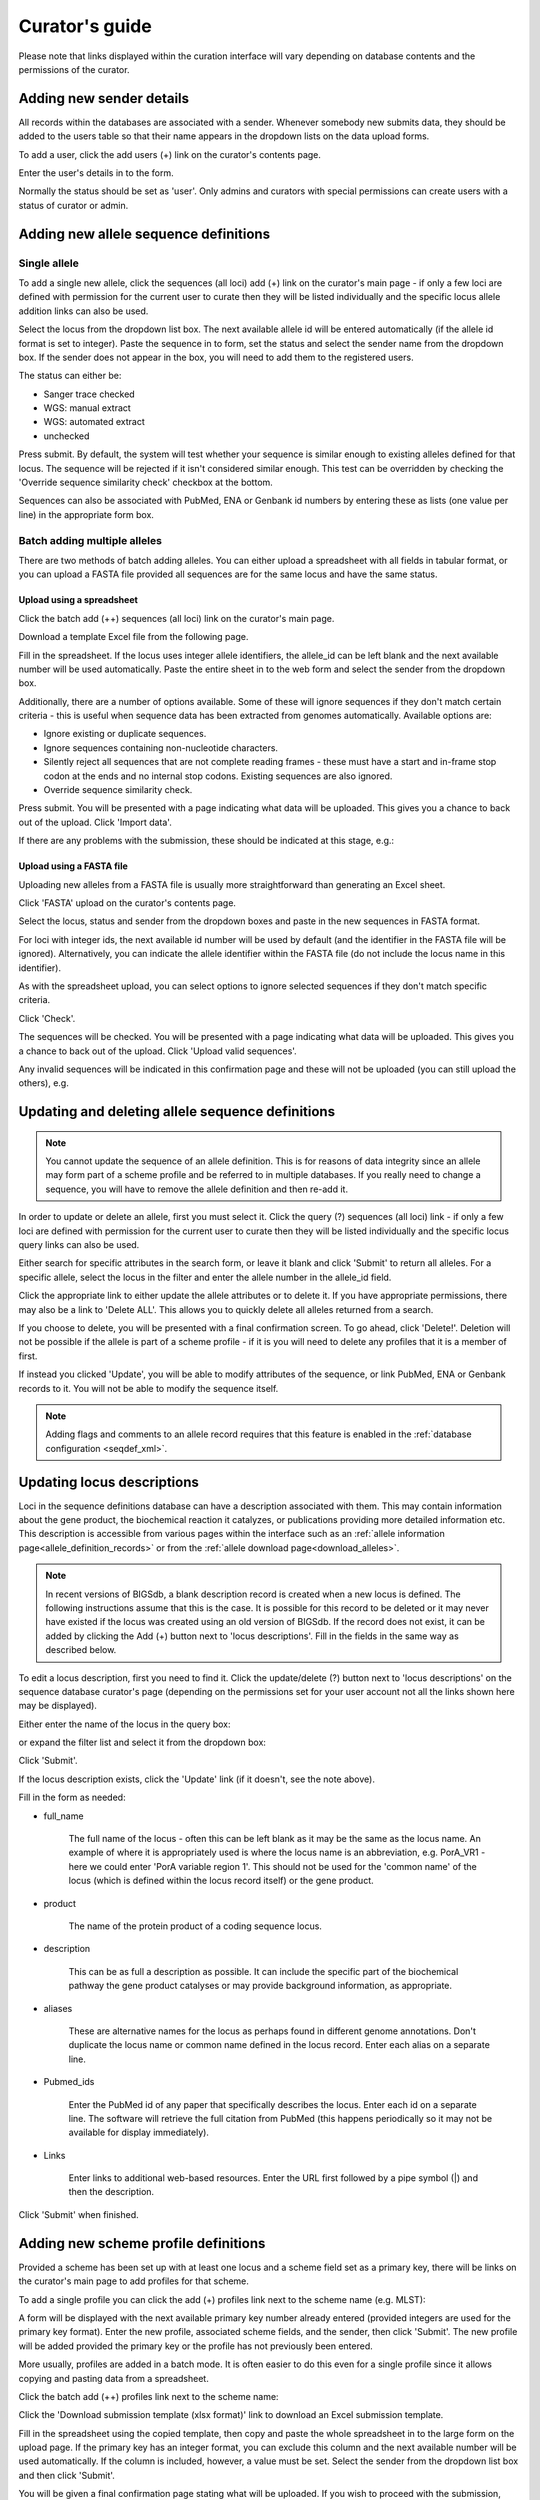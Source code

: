 ###############
Curator's guide
###############

Please note that links displayed within the curation interface will vary depending on database contents and the permissions of the curator.

.. index::
   single: users; adding

*************************
Adding new sender details
*************************
All records within the databases are associated with a sender.  Whenever somebody new submits data, they should be added to the users table so that their name appears in the dropdown lists on the data upload forms.

To add a user, click the add users (+) link on the curator's contents page.

.. image:: /images/curation/add_users.png 

Enter the user's details in to the form.

.. image:: /images/curation/add_users2.png 

Normally the status should be set as 'user'.  Only admins and curators with special permissions can create users with a status of curator or admin.

.. index::
   single: allele sequences; adding

**************************************
Adding new allele sequence definitions
**************************************

Single allele
=============
To add a single new allele, click the sequences (all loci) add (+) link on the curator's main page - if only a few loci are defined with permission for the current user to curate then they will be listed individually and the specific locus allele addition links can also be used.

.. image:: /images/curation/add_alleles.png 

Select the locus from the dropdown list box. The next available allele id will be entered automatically (if the allele id format is set to integer). Paste the sequence in to form, set the status and select the sender name from the dropdown box. If the sender does not appear in the box, you will need to add them to the registered users.

The status can either be:

* Sanger trace checked
* WGS: manual extract
* WGS: automated extract
* unchecked

.. image:: /images/curation/add_alleles2.png 

Press submit. By default, the system will test whether your sequence is similar enough to existing alleles defined for that locus. The sequence will be rejected if it isn't considered similar enough. This test can be overridden by checking the 'Override sequence similarity check' checkbox at the bottom.

.. seealso::

   :ref:`allele sequence flags <allele_sequence_flags>`

Sequences can also be associated with PubMed, ENA or Genbank id numbers by entering these as lists (one value per line) in the appropriate form box.

.. _batch_allele_upload:

Batch adding multiple alleles
=============================
There are two methods of batch adding alleles.  You can either upload a spreadsheet with all fields in tabular format, or you can upload a FASTA file provided all sequences are for the same locus and have the same status.

Upload using a spreadsheet
--------------------------
Click the batch add (++) sequences (all loci) link on the curator's main page.

.. image:: /images/curation/add_alleles3.png 

Download a template Excel file from the following page.

.. image:: /images/curation/add_alleles4.png

Fill in the spreadsheet.  If the locus uses integer allele identifiers, the allele_id can be left blank and the next available number will be used automatically.   Paste the entire sheet in to the web form and select the sender from the dropdown box.

Additionally, there are a number of options available.  Some of these will ignore sequences if they don't match certain criteria - this is useful when sequence data has been extracted from genomes automatically.  Available options are:

* Ignore existing or duplicate sequences.
* Ignore sequences containing non-nucleotide characters.
* Silently reject all sequences that are not complete reading frames - these must have a start and in-frame stop codon at the ends and no internal stop codons. Existing sequences are also ignored.
* Override sequence similarity check.

.. image:: /images/curation/add_alleles5.png

Press submit.  You will be presented with a page indicating what data will be uploaded.  This gives you a chance to back out of the upload.  Click 'Import data'.

.. image:: /images/curation/add_alleles6.png

If there are any problems with the submission, these should be indicated at this stage, e.g.:

.. image:: /images/curation/add_alleles7.png

Upload using a FASTA file
-------------------------
Uploading new alleles from a FASTA file is usually more straightforward than generating an Excel sheet.

Click 'FASTA' upload on the curator's contents page.

.. image:: /images/curation/add_alleles8.png

Select the locus, status and sender from the dropdown boxes and paste in the new sequences in FASTA format.

.. image:: /images/curation/add_alleles9.png

For loci with integer ids, the next available id number will be used by default (and the identifier in the FASTA file will be ignored).  Alternatively, you can indicate the allele identifier within the FASTA file (do not include the locus name in this identifier).

As with the spreadsheet upload, you can select options to ignore selected sequences if they don't match specific criteria.

Click 'Check'.

The sequences will be checked.  You will be presented with a page indicating what data will be uploaded.  This gives you a chance to back out of the upload.  Click 'Upload valid sequences'.

.. image:: /images/curation/add_alleles10.png

Any invalid sequences will be indicated in this confirmation page and these will not be uploaded (you can still upload the others), e.g.

.. image:: /images/curation/add_alleles11.png

*************************************************
Updating and deleting allele sequence definitions
*************************************************
.. note::

   You cannot update the sequence of an allele definition. This is for reasons of data integrity since an allele may form part of a scheme profile and be referred to in multiple databases. If you really need to change a sequence, you will have to remove the allele definition and then re-add it.

In order to update or delete an allele, first you must select it. Click the query (?) sequences (all loci) link - if only a few loci are defined with permission for the current user to curate then they will be listed individually and the specific locus query links can also be used.

.. image:: /images/curation/update_alleles.png

Either search for specific attributes in the search form, or leave it blank and click 'Submit' to return all alleles. For a specific allele, select the locus in the filter and enter the allele number in the allele_id field.

.. image:: /images/curation/update_alleles2.png

Click the appropriate link to either update the allele attributes or to delete it. If you have appropriate permissions, there may also be a link to 'Delete ALL'. This allows you to quickly delete all alleles returned from a search.

.. image:: /images/curation/update_alleles3.png

If you choose to delete, you will be presented with a final confirmation screen. To go ahead, click 'Delete!'. Deletion will not be possible if the allele is part of a scheme profile - if it is you will need to delete any profiles that it is a member of first.

.. image:: /images/curation/delete_allele.png

If instead you clicked 'Update', you will be able to modify attributes of the sequence, or link PubMed, ENA or Genbank records to it. You will not be able to modify the sequence itself.

.. note::

   Adding flags and  comments to an allele record requires that this feature is enabled in the :ref:`database configuration <seqdef_xml>`.

.. image:: /images/curation/update_alleles4.png

***************************
Updating locus descriptions
***************************

Loci in the sequence definitions database can have a description associated
with them.  This may contain information about the gene product, the
biochemical reaction it catalyzes, or publications providing more detailed
information etc.  This description is accessible from various pages within the
interface such as an :ref:`allele information page<allele_definition_records>`
or from the :ref:`allele download page<download_alleles>`.

.. note::

   In recent versions of BIGSdb, a blank description record is created when a
   new locus is defined.  The following instructions assume that this is the 
   case.  It is possible for this record to be deleted or it may never have 
   existed if the locus was created using an old version of BIGSdb.  If the 
   record does not exist, it can be added by clicking the Add (+) button next 
   to 'locus descriptions'.  Fill in the fields in the same way as described 
   below.
   
To edit a locus description, first you need to find it.  Click the 
update/delete (?) button next to 'locus descriptions' on the sequence database 
curator's page (depending on the permissions set for your user account not all
the links shown here may be displayed).

.. image:: /images/curation/locus_descriptions.png

Either enter the name of the locus in the query box:

.. image:: /images/curation/locus_descriptions2.png

or expand the filter list and select it from the dropdown box:

.. image:: /images/curation/locus_descriptions3.png

Click 'Submit'.

If the locus description exists, click the 'Update' link (if it doesn't, see
the note above).

.. image:: /images/curation/locus_descriptions4.png

Fill in the form as needed:

.. image:: /images/curation/locus_descriptions5.png

* full_name

   The full name of the locus - often this can be left blank as it may be the
   same as the locus name.  An example of where it is appropriately used is
   where the locus name is an abbreviation, e.g. PorA_VR1 - here we could 
   enter 'PorA variable region 1'.  This should not be used for the 'common 
   name' of the locus (which is defined within the locus record itself) or the
   gene product.
   
* product

   The name of the protein product of a coding sequence locus.
   
* description

   This can be as full a description as possible.  It can include the specific
   part of the biochemical pathway the gene product catalyses or may provide
   background information, as appropriate.
   
* aliases

   These are alternative names for the locus as perhaps found in different 
   genome annotations.  Don't duplicate the locus name or common name defined 
   in the locus record.  Enter each alias on a separate line.
   
* Pubmed_ids

   Enter the PubMed id of any paper that specifically describes the locus.
   Enter each id on a separate line.  The software will retrieve the full 
   citation from PubMed (this happens periodically so it may not be available 
   for display immediately).
   
* Links

   Enter links to additional web-based resources.  Enter the URL first followed
   by a pipe symbol (|) and then the description.
   
Click 'Submit' when finished.

*************************************
Adding new scheme profile definitions
*************************************
Provided a scheme has been set up with at least one locus and a scheme field set as a primary key, there will be links on the curator's main page to add profiles for that scheme.

To add a single profile you can click the add (+) profiles link next to the scheme name (e.g. MLST):

.. image:: /images/curation/add_scheme_profile.png

A form will be displayed with the next available primary key number already entered (provided integers are used for the primary key format). Enter the new profile, associated scheme fields, and the sender, then click 'Submit'. The new profile will be added provided the primary key or the profile has not previously been entered.

.. image:: /images/curation/add_scheme_profile2.png

More usually, profiles are added in a batch mode. It is often easier to do this even for a single profile since it allows copying and pasting data from a spreadsheet.

Click the batch add (++) profiles link next to the scheme name:

.. image:: /images/curation/add_scheme_profile3.png

Click the 'Download submission template (xlsx format)' link to download an Excel submission template.

.. image:: /images/curation/add_scheme_profile4.png

Fill in the spreadsheet using the copied template, then copy and paste the whole spreadsheet in to the large form on the upload page. If the primary key has an integer format, you can exclude this column and the next available number will be used automatically. If the column is included, however, a value must be set.  Select the sender from the dropdown list box and then click 'Submit'.

.. image:: /images/curation/add_scheme_profile5.png

You will be given a final confirmation page stating what will be uploaded.  If you wish to proceed with the submission, click 'Import data'.

.. image:: /images/curation/add_scheme_profile6.png

************************************************
Updating and deleting scheme profile definitions
************************************************
In order to update or delete a scheme profile, first you must select it. Click the query (?) profiles link next to the scheme name (e.g. MLST):

.. image:: /images/curation/update_scheme_profile.png

Search for your profile by entering search criteria (alternatively you can use the browse or list query functions).

.. image:: /images/curation/update_scheme_profile2.png

To delete the profile, click the 'Delete' link next to the profile. Alternatively, if your account has permission, you may be able to 'Delete ALL' records retrieved from the search.

For deletion of a single record, the full record will be displayed. Confirm deletion by clicking 'Delete!'.

.. image:: /images/curation/delete_scheme_profile.png

To modify the profile, click the 'Update' link next to the profile following the query. A form will be displayed - make any changes and then click 'Update'.

.. image:: /images/curation/update_scheme_profile3.png

**********************
Adding isolate records
**********************
To add a single record, click the add (+) isolates link on the curator's index page.

.. image:: /images/curation/add_isolate.png

The next available id will be filled in automatically but you are free to change this. Fill in the individual fields. Required fields are listed first and are marked with an exclamation mark (!). Some fields may have drop-down list boxes of allowed values. You can also enter allele designations for any loci that have been defined.

.. image:: /images/curation/add_isolate2.png

Press submit when finished.

More usually, isolate records are added in batch mode, even when only a single record is added, since the submission can be prepared in a spreadsheet and copied and pasted.

Select batch add (++) isolates link on the curator's index page.

.. image:: /images/curation/add_isolate3.png

Download a submission template in Excel format from the link.

.. image:: /images/curation/add_isolate4.png

Prepare your data in the spreadsheet - the column headings must match the database fields.  In databases with large numbers of loci, there won't be columns for each of these.  You can, however, manually add locus columns.

Pick a sender from the drop-down list box and paste the data from your spreadsheet in to the web form. The next available isolate id number will be used automatically (this can be overridden if you manually add an id column).

.. image:: /images/curation/add_isolate5.png

Press submit. Data are checked for consistency and if there are no problems you can then confirm the submission.

.. image:: /images/curation/add_isolate6.png

Any problems with the data will be listed and highlighted within the table. Fix the data and resubmit if this happens.

.. image:: /images/curation/add_isolate7.png

********************************************
Updating and deleting single isolate records
********************************************
First you need to locate the isolate record. You can either browse or use a search or list query.

.. image:: /images/curation/update_isolate.png

The query interface is the same as the :ref:`public query interface <isolate_query>`. Following a query, a results table of isolates will be displayed. There will be delete and update links for each record.

.. image:: /images/curation/update_isolate2.png

Clicking the 'Delete' link takes you to a page displaying the full isolate record. 

.. image:: /images/curation/delete_isolate.png

Pressing 'Delete' from this record page confirms the deletion. 

Clicking the 'Update' link for an isolate takes you to an update form. Make the required changes and click 'Update'.

.. image:: /images/curation/update_isolate3.png

Allele designations can also be updated by clicking within the scheme tree and selecting the 'Add' or 'Update' link next to a displayed locus.

.. image:: /images/curation/update_isolate4.png

.. image:: /images/curation/update_isolate5.png

Schemes will only appear in the tree if data for at least one of the loci within the scheme has been added.  You can additionally add or update allelic designations for a locus by choosing a locus in the drop-down list box and clicking 'Add/update'.

.. image:: /images/curation/update_isolate6.png

The allele designation update page allows you to modify an existing designation, or alternatively add additional designations. The sender, status (confirmed/provisional) and method (manual/automatic) needs to be set for each designation (all pending designations have a provisional status). The method is used to differentiate designations that have been determined manually from those determined by an automated algorithm.

.. image:: /images/curation/update_isolate7.png

***************************************
Batch updating multiple isolate records
***************************************
Select 'batch update' isolates link on the curator's index page.

.. image:: /images/curation/batch_update_isolate.png

Prepare your update data in 3 columns in a spreadsheet:

#. Unique identifier field
#. Field to be updated
#. New value for field

You should also include a header line at the top - this isn't used so can contain anything but it should be present.

Columns must be tab-delimited which they will be if you copy and paste directly from the spreadsheet.

So, to update isolate id-100 and id-101 to serogroup B you would prepare the following: ::

  id     field     value
  100    serogroup B
  101    serogroup B

Select the field you are using as a unique identifier, in this case id, from the drop-down list box, and paste in the data. If the fields already have values set, you should also check the 'Overwrite existing data' checkbox.  Press 'submit'.

.. image:: /images/curation/batch_update_isolate2.png

A confirmation page will be displayed if there are no problems. If there are problems, these will be listed.  Press 'Upload' to upload the changes.

.. image:: /images/curation/batch_update_isolate3.png

You can also use a secondary selection field such that a combination of two fields uniquely defines the isolate, for example using country and isolate name.

So, for example, to update the serogroups of isolates CN100 and CN103, both from the UK, select the appropriate primary and secondary fields and prepare the data as follows: ::

  isolate     country     field      value
  CN100       UK          serogroup  B
  CN103	      UK	  serogroup  B

*********************************
Deleting multiple isolate records
*********************************

.. note::

   Please note that standard curator accounts may not have permission to delete multiple isolates. Administrator accounts are always able to do this.

Before you can delete multiple records, you need to search for them. From the curator's main page, click the Query isolates link:

.. image:: /images/curation/batch_delete_isolate.png

Enter search criteria that specifically return the isolates you wish to delete. Click 'Delete ALL'.

.. image:: /images/curation/batch_delete_isolate2.png

You will have a final chance to change your mind:

.. image:: /images/curation/batch_delete_isolate3.png

Click 'Confirm deletion!'.

.. _upload_contigs:

****************************************************
Uploading sequence contigs linked to isolate records
****************************************************

Select isolate from drop-down list
==================================
To upload sequence data, click the sequences batch add (++) link on the curator's main page.

.. image:: /images/curation/upload_contigs.png

Select the isolate that you wish to link the sequence to from the dropdown list box. You also need to enter the person who sent the data. Optionally, you can add the sequencing method used.

Paste sequence contigs in FASTA format in to the form.

.. image:: /images/curation/upload_contigs2.png

Click 'Submit'. A summary of the number of isolates and their lengths will be displayed. To confirm upload, click 'Upload'.

.. image:: /images/curation/upload_contigs3.png

It is also possible to upload data for multiple isolates at the same time, but these must exist as single contigs for each isolate. To do this, select 'Read identifier from FASTA' in the isolate id field and select the field that you wish to use as the identifier in the 'identifier field', e.g. to use isolate names select 'isolate' here.

.. image:: /images/curation/upload_contigs4.png

Provided the identifier used uniquely identifies the isolate you will get a confirmation screen. If the isolate name does not do this you'll probably have to use the database id number instead. Click 'Upload' to confirm.

.. image:: /images/curation/upload_contigs5.png

Select from isolate query
=========================
As an alternative to selecting the isolate from a dropdown list (which can become unwieldy for large databases), it is also possible to upload sequence data following an isolate query.

Click the isolate query link from the curator's main page.

.. image:: /images/curation/upload_contigs6.png

Enter your search criteria. From the list of isolates displayed, click the 'Upload' link in the sequence bin column of the appropriate isolate record.

.. image:: /images/curation/upload_contigs7.png

The same upload form as detailed above is shown. Instead of a dropdown list for isolate selection, however, the chosen isolate will be pre-selected.

.. image:: /images/curation/upload_contigs8.png

Upload options
==============
On the upload form, you can select to filter out short sequences from your contig list.

If your database has experiments defined (experiments are used for grouping sequences and can be used to filter the sequences used in :ref:`tag scanning <tag_scanning>`), you can also choose to upload your contigs as part of an experiment. To do this, select the experiment from the dropdown list box.

.. image:: /images/curation/upload_contigs9.png

.. _tag_scanning:

************************************
Automated web-based sequence tagging
************************************
Sequence tagging, or tag-scanning, is the process of identifying alleles by scanning the sequence bin linked to an isolate record. Defined loci can either have a single reference sequence, that is defined in the locus table, or they can be linked to an external database that contains the sequences for known alleles. The tagging function uses BLAST to identify sequences and will tag the specific sequence region with locus information and an allele designation if a matching allele is identified by reference to an external database.

Select 'scan' sequence tags on the curator's index page.

.. image:: /images/curation/tag_scanning.png

Next, select the isolates whose sequences you wish to scan against. Multiple isolates can be selected by holding down the Ctrl key. All isolates can be selected by clicking the 'All' button under the isolate selection list.

Select either individual loci or schemes (collections of loci) to scan against. Again, multiple selections can be made.

.. image:: /images/curation/tag_scanning2.png

Choose your scan parameters. Lowering the value for BLASTN word size will increase the sensitivity of the search at the expense of time. Using TBLASTX is more sensitive but also much slower. TBLASTX can only be used to identify the sequence region rather than a specific allele (since it will only match the translated sequence and there may be multiple alleles that encode a particular peptide sequence).

By default, for each isolate only loci that have not had either an allele designation made or a sequence region scanned will be scanned again. To rescan in these cases, select either or both the following:

* Rescan even if allele designations are already set
* Rescan even if allele sequences are tagged

Options can be returned to their default setting by clicking the 'Defaults' button.

.. image:: /images/curation/tag_scanning3.png

Press 'Scan'. The system takes approximately 1-2 seconds to identify each sequence (depending on machine speed and size of definitions databases). Any identified sequences will be listed in a table, with checkboxes indicating whether allele sequences or sequence regions are to be tagged.

.. image:: /images/curation/tag_scanning4.png

Individual sequences can be extracted for inspection by clicking the 'extract →' link. The sequence (along with flanking regions) will be opened in another browser window or tab.

Checkboxes are enabled against any new sequence region or allele designation. You can also set a flag for a particular sequence to mark an attribute.  These will be set automatically if these have been defined within the sequence definition database for an identified allele.  

.. seealso::

   :ref:`Sequence tag flags <sequence_tag_flags>`

Ensure any sequences you want to tag are selected, then press 'Tag alleles/sequences'.

If any new alleles are found, a link at the bottom will display these in a format suitable for automatic allele assignment by :ref:`batch uploading to sequence definition <batch_allele_upload>` database.

.. seealso::

   Offline curation tools

   :ref:`Automated offline sequence tagging <autotagger>`

.. index::
   single: projects

********
Projects
********

Creating the project
====================
The first step in grouping by project is to set up a project.

Click the add (+) project link on the curator's main page.

.. image:: /images/curation/projects.png

Enter a short description for the project.  This is used in drop-down list boxes within the query interfaces, so make sure it is not too long.

You can also enter a full description.  If this is added, the project description can displayed at the top of an isolate information page (but see 'isolate_display' flag below).  The full description can include HTML formatting, including image links.

.. versionadded:: 1.10.0
   There are additionally two flags that affect how projects are listed:

   * isolate_display - Setting this is required for the project and its description to be listed at the top of an isolate record (default: false).

   * list - Setting this is required for the project to be listed in a page of projects linked from the main contents page.

Click 'Submit'.

.. image:: /images/curation/projects2.png

Explicitly adding isolates to a project
=======================================
Explicitly adding isolates to the project can be done individually or in batch mode. To add individually, click the add (+) project member link on the curator's main page.

.. image:: /images/curation/projects3.png

Select the project from the dropdown list box and enter the id of the isolate that you wish to add to the project. Click 'Submit'.

.. image:: /images/curation/projects4.png

To add isolates in batch mode. Click the batch add (++) project members link on the curator's main page.

.. image:: /images/curation/projects5.png

Download an Excel submission template:

.. image:: /images/curation/projects6.png

You will need to know the id number of the project - this is the id that was used when you created the project. Fill in the spreadsheet, listing the project and isolate ids. Copy and paste this to the web upload form. press 'Submit'.

.. image:: /images/curation/projects7.png

.. _versioning:

*************************
Isolate record versioning
*************************

.. versionadded:: 1.9.0

Versioning enables multiple versions of genomes to be uploaded to the database and be analysed separately.  When a new version is created, a copy of the provenance metadata, and publication links are created in a new isolate record.  The sequence bin and allele designations are not copied.

By default, old versions of the record are not returned from queries.  Most query pages have a checkbox to 'Include old record versions' to override this.

Links to different versions are displayed within an isolate record:

.. image:: /images/curation/versions.png

The different versions will also be listed in analysis plugins, with old versions identified with an [old version] designation after their name.

To create a new version of an isolate record, query or browse for the isolate:

.. image:: /images/curation/versions2.png

Click the 'create' new version link next to the isolate record:

.. image:: /images/curation/versions3.png

The isolate record will be displayed.  The suggested id number for the new record will be displayed - you can change this.  By default, the new record will also be added to any projects that the old record is a member of.  Uncheck the 'Add new version to projects' checkbox to prevent this.

Click the 'Create' button.

.. image:: /images/curation/versions4.png
